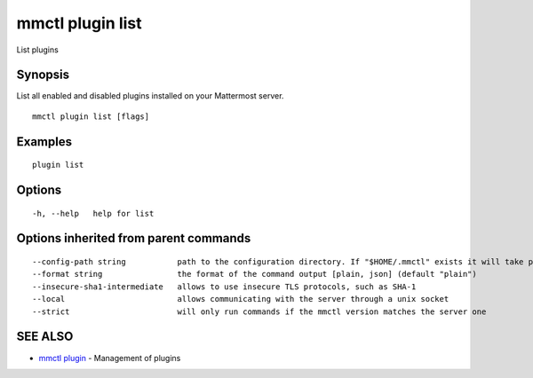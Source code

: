.. _mmctl_plugin_list:

mmctl plugin list
-----------------

List plugins

Synopsis
~~~~~~~~


List all enabled and disabled plugins installed on your Mattermost server.

::

  mmctl plugin list [flags]

Examples
~~~~~~~~

::

    plugin list

Options
~~~~~~~

::

  -h, --help   help for list

Options inherited from parent commands
~~~~~~~~~~~~~~~~~~~~~~~~~~~~~~~~~~~~~~

::

      --config-path string           path to the configuration directory. If "$HOME/.mmctl" exists it will take precedence over the default value (default "$XDG_CONFIG_HOME")
      --format string                the format of the command output [plain, json] (default "plain")
      --insecure-sha1-intermediate   allows to use insecure TLS protocols, such as SHA-1
      --local                        allows communicating with the server through a unix socket
      --strict                       will only run commands if the mmctl version matches the server one

SEE ALSO
~~~~~~~~

* `mmctl plugin <mmctl_plugin.rst>`_ 	 - Management of plugins

